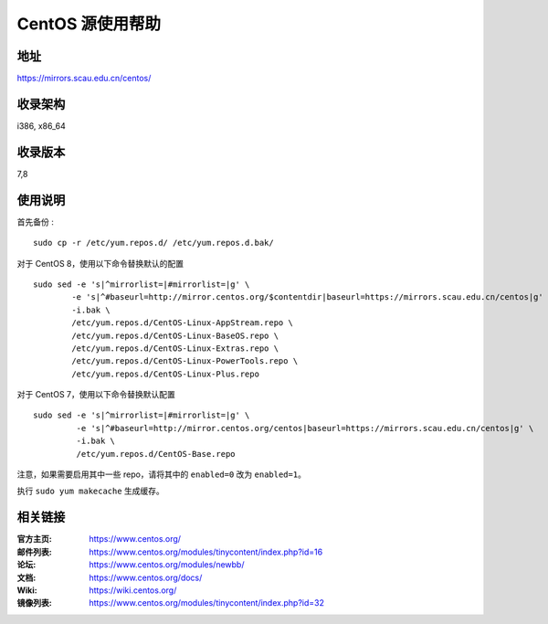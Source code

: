 ==================
CentOS 源使用帮助
==================

地址
====

https://mirrors.scau.edu.cn/centos/

收录架构
========

i386, x86_64

收录版本
========

7,8

使用说明
========

首先备份 :

::

    sudo cp -r /etc/yum.repos.d/ /etc/yum.repos.d.bak/


对于 CentOS 8，使用以下命令替换默认的配置

::

    sudo sed -e 's|^mirrorlist=|#mirrorlist=|g' \
            -e 's|^#baseurl=http://mirror.centos.org/$contentdir|baseurl=https://mirrors.scau.edu.cn/centos|g' \
            -i.bak \
            /etc/yum.repos.d/CentOS-Linux-AppStream.repo \
            /etc/yum.repos.d/CentOS-Linux-BaseOS.repo \
            /etc/yum.repos.d/CentOS-Linux-Extras.repo \
            /etc/yum.repos.d/CentOS-Linux-PowerTools.repo \
            /etc/yum.repos.d/CentOS-Linux-Plus.repo


对于 CentOS 7，使用以下命令替换默认配置

::

  sudo sed -e 's|^mirrorlist=|#mirrorlist=|g' \
           -e 's|^#baseurl=http://mirror.centos.org/centos|baseurl=https://mirrors.scau.edu.cn/centos|g' \
           -i.bak \
           /etc/yum.repos.d/CentOS-Base.repo


注意，如果需要启用其中一些 repo，请将其中的 ``enabled=0`` 改为 ``enabled=1``。

执行 ``sudo yum makecache`` 生成缓存。

相关链接
========

:官方主页: https://www.centos.org/
:邮件列表: https://www.centos.org/modules/tinycontent/index.php?id=16
:论坛: https://www.centos.org/modules/newbb/
:文档: https://www.centos.org/docs/
:Wiki: https://wiki.centos.org/
:镜像列表: https://www.centos.org/modules/tinycontent/index.php?id=32


